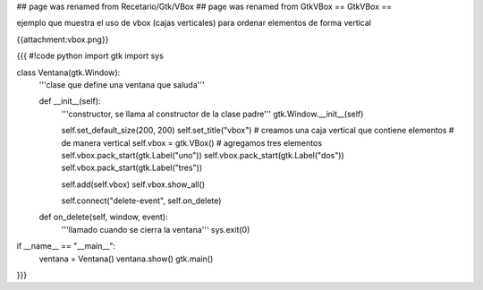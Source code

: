 ## page was renamed from Recetario/Gtk/VBox
## page was renamed from GtkVBox
== GtkVBox ==

ejemplo que muestra el uso de vbox (cajas verticales) para ordenar elementos de forma vertical

{{attachment:vbox.png}}

{{{
#!code python
import gtk
import sys

class Ventana(gtk.Window):
    '''clase que define una ventana que saluda'''

    def __init__(self):
        '''constructor, se llama al constructor de la clase padre'''
        gtk.Window.__init__(self)

        self.set_default_size(200, 200)
        self.set_title("vbox")
        # creamos una caja vertical que contiene elementos
        # de manera vertical
        self.vbox = gtk.VBox()
        # agregamos tres elementos
        self.vbox.pack_start(gtk.Label("uno"))
        self.vbox.pack_start(gtk.Label("dos"))
        self.vbox.pack_start(gtk.Label("tres"))

        self.add(self.vbox)
        self.vbox.show_all()

        self.connect("delete-event", self.on_delete)

    def on_delete(self, window, event):
        '''llamado cuando se cierra la ventana'''
        sys.exit(0)

if __name__ == "__main__":
    ventana = Ventana()
    ventana.show()
    gtk.main()
}}}
